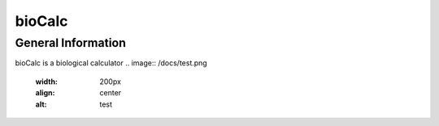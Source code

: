 *******
bioCalc
*******

General Information
####################

bioCalc is a biological calculator
.. image:: /docs/test.png
    :width: 200px
    :align: center
    :alt: test
